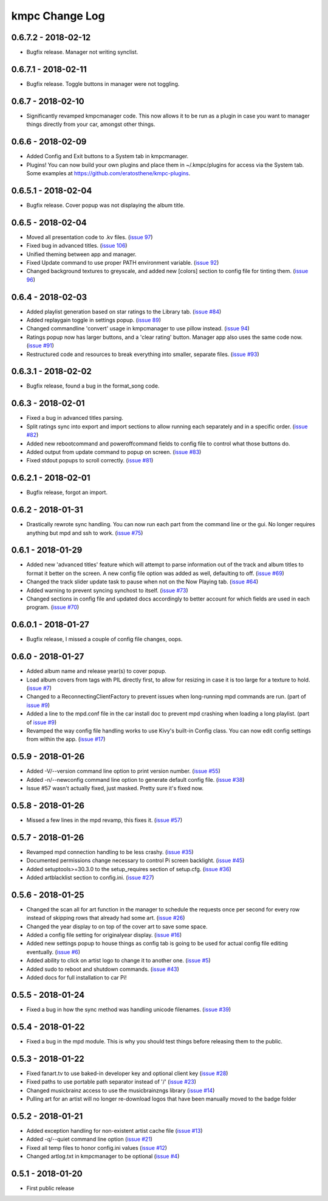 .. _changelog:

###############
kmpc Change Log
###############

********************
0.6.7.2 - 2018-02-12
********************

- Bugfix release. Manager not writing synclist.

********************
0.6.7.1 - 2018-02-11
********************

- Bugfix release. Toggle buttons in manager were not toggling.

******************
0.6.7 - 2018-02-10
******************

- Significantly revamped kmpcmanager code. This now allows it to be run as a
  plugin in case you want to manager things directly from your car, amongst
  other things.

******************
0.6.6 - 2018-02-09
******************

- Added Config and Exit buttons to a System tab in kmpcmanager.
- Plugins! You can now build your own plugins and place them in ~/.kmpc/plugins
  for access via the System tab. Some examples at
  `https://github.com/eratosthene/kmpc-plugins <https://github.com/eratosthene/kmpc-plugins>`_.

********************
0.6.5.1 - 2018-02-04
********************

- Bugfix release. Cover popup was not displaying the album title.

******************
0.6.5 - 2018-02-04
******************

- Moved all presentation code to .kv files. (`issue 97
  <https://github.com/eratosthene/kmpc/issues/97>`_)
- Fixed bug in advanced titles. (`issue 106
  <https://github.com/eratosthene/kmpc/issues/106>`_)
- Unified theming between app and manager.
- Fixed Update command to use proper PATH environment variable. (`issue 92
  <https://github.com/eratosthene/kmpc/issues/92>`_)
- Changed background textures to greyscale, and added new [colors] section to
  config file for tinting them. (`issue 96
  <https://github.com/eratosthene/kmpc/issues/96>`_)

******************
0.6.4 - 2018-02-03
******************

- Added playlist generation based on star ratings to the Library tab. (`issue
  #84 <https://github.com/eratosthene/kmpc/issues/84>`_)
- Added replaygain toggle in settings popup. (`issue 89
  <https://github.com/eratosthene/kmpc/issues/89>`_)
- Changed commandline 'convert' usage in kmpcmanager to use pillow instead.
  (`issue 94 <https://github.com/eratosthene/kmpc/issues/94>`_)
- Ratings popup now has larger buttons, and a 'clear rating' button. Manager
  app also uses the same code now. (`issue #91
  <https://github.com/eratosthene/kmpc/issues/91>`_)
- Restructured code and resources to break everything into smaller, separate
  files. (`issue #93 <https://github.com/eratosthene/kmpc/issues/93>`_)

********************
0.6.3.1 - 2018-02-02
********************

- Bugfix release, found a bug in the format_song code.

******************
0.6.3 - 2018-02-01
******************

- Fixed a bug in advanced titles parsing.
- Split ratings sync into export and import sections to allow running each
  separately and in a specific order. (`issue #82
  <https://github.com/eratosthene/kmpc/issues/82>`_)
- Added new rebootcommand and poweroffcommand fields to config file to control
  what those buttons do.
- Added output from update command to popup on screen. (`issue #83
  <https://github.com/eratosthene/kmpc/issues/83>`_)
- Fixed stdout popups to scroll correctly. (`issue #81
  <https://github.com/eratosthene/kmpc/issues/81>`_)

********************
0.6.2.1 - 2018-02-01
********************

- Bugfix release, forgot an import.

******************
0.6.2 - 2018-01-31
******************

- Drastically rewrote sync handling. You can now run each part from the command
  line or the gui. No longer requires anything but mpd and ssh to work. (`issue
  #75 <https://github.com/eratosthene/kmpc/issues/75>`_)

******************
0.6.1 - 2018-01-29
******************

- Added new 'advanced titles' feature which will attempt to parse information
  out of the track and album titles to format it better on the screen. A new
  config file option was added as well, defaulting to off. (`issue #69
  <https://github.com/eratosthene/kmpc/issues/69>`_)
- Changed the track slider update task to pause when not on the Now Playing
  tab. (`issue #64 <https://github.com/eratosthene/kmpc/issues/64>`_)
- Added warning to prevent syncing synchost to itself. (`issue #73
  <https://github.com/eratosthene/kmpc/issues/73>`_)
- Changed sections in config file and updated docs accordingly to better
  account for which fields are used in each program. (`issue #70
  <https://github.com/eratosthene/kmpc/issues/70>`_)

********************
0.6.0.1 - 2018-01-27
********************

- Bugfix release, I missed a couple of config file changes, oops.

******************
0.6.0 - 2018-01-27
******************

- Added album name and release year(s) to cover popup.
- Load album covers from tags with PIL directly first, to allow for resizing in
  case it is too large for a texture to hold. (`issue #7
  <https://github.com/eratosthene/kmpc/issues/7>`_)
- Changed to a ReconnectingClientFactory to prevent issues when long-running
  mpd commands are run. (part of `issue #9
  <https://github.com/eratosthene/kmpc/issues/9>`_)
- Added a line to the mpd.conf file in the car install doc to prevent mpd
  crashing when loading a long playlist. (part of `issue #9
  <https://github.com/eratosthene/kmpc/issues/9>`_)
- Revamped the way config file handling works to use Kivy's built-in Config
  class. You can now edit config settings from within the app. (`issue #17
  <https://github.com/eratosthene/kmpc/issues/17>`_)

******************
0.5.9 - 2018-01-26
******************

- Added -V/--version command line option to print version number. (`issue #55
  <https://github.com/eratosthene/kmpc/issues/55>`_)
- Added -n/--newconfig command line option to generate default config file.
  (`issue #38 <https://github.com/eratosthene/kmpc/issues/38>`_)
- Issue #57 wasn't actually fixed, just masked. Pretty sure it's fixed now.

******************
0.5.8 - 2018-01-26
******************

- Missed a few lines in the mpd revamp, this fixes it. (`issue #57
  <https://github.com/eratosthene/kmpc/issues/57>`_)

******************
0.5.7 - 2018-01-26
******************

- Revamped mpd connection handling to be less crashy. (`issue #35
  <https://github.com/eratosthene/kmpc/issues/35>`_)
- Documented permissions change necessary to control Pi screen backlight.
  (`issue #45 <https://github.com/eratosthene/kmpc/issues/45>`_)
- Added setuptools>=30.3.0 to the setup_requires section of setup.cfg. (`issue
  #36 <https://github.com/eratosthene/kmpc/issues/36>`_)
- Added artblacklist section to config.ini. (`issue #27
  <https://github.com/eratosthene/kmpc/issues/27>`_)

******************
0.5.6 - 2018-01-25
******************

- Changed the scan all for art function in the manager to schedule the requests
  once per second for every row instead of skipping rows that already had some
  art. (`issue #26 <https://github.com/eratosthene/kmpc/issues/26>`_)
- Changed the year display to on top of the cover art to save some space.
- Added a config file setting for originalyear display. (`issue #16
  <https://github.com/eratosthene/kmpc/issues/16>`_)
- Added new settings popup to house things as config tab is going to be used
  for actual config file editing eventually. (`issue #6
  <https://github.com/eratosthene/kmpc/issues/6>`_)
- Added ability to click on artist logo to change it to another one. (`issue #5
  <https://github.com/eratosthene/kmpc/issues/5>`_)
- Added sudo to reboot and shutdown commands. (`issue #43
  <https://github.com/eratosthene/kmpc/issues/43>`_)
- Added docs for full installation to car Pi!

******************
0.5.5 - 2018-01-24
******************

- Fixed a bug in how the sync method was handling unicode filenames. (`issue
  #39 <https://github.com/eratosthene/kmpc/issues/39>`_)

******************
0.5.4 - 2018-01-22
******************

- Fixed a bug in the mpd module. This is why you should test things before
  releasing them to the public.

******************
0.5.3 - 2018-01-22
******************

- Fixed fanart.tv to use baked-in developer key and optional client key (`issue
  #28 <https://github.com/eratosthene/kmpc/issues/28>`_)
- Fixed paths to use portable path separator instead of '/' (`issue #23
  <https://github.com/eratosthene/kmpc/issues/23>`_)
- Changed musicbrainz access to use the musicbrainzngs library (`issue #14
  <https://github.com/eratosthene/kmpc/issues/14>`_)
- Pulling art for an artist will no longer re-download logos that have been
  manually moved to the badge folder

******************
0.5.2 - 2018-01-21
******************

- Added exception handling for non-existent artist cache file (`issue #13
  <https://github.com/eratosthene/kmpc/issues/13>`_)
- Added -q/--quiet command line option (`issue #21
  <https://github.com/eratosthene/kmpc/issues/21>`_)
- Fixed all temp files to honor config.ini values (`issue #12
  <https://github.com/eratosthene/kmpc/issues/12>`_)
- Changed artlog.txt in kmpcmanager to be optional (`issue #4
  <https://github.com/eratosthene/kmpc/issues/4>`_)

******************
0.5.1 - 2018-01-20
******************

- First public release
